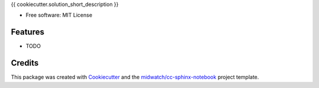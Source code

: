 
{{ cookiecutter.solution_short_description }}

* Free software: MIT License

Features
--------

* TODO


Credits
-------

This package was created with Cookiecutter_ and the `midwatch/cc-sphinx-notebook`_ project template.

.. _Cookiecutter: https://github.com/audreyr/cookiecutter
.. _`midwatch/cc-sphinx-notebook`: https://github.com/midwatch/cc-py3-pkg
